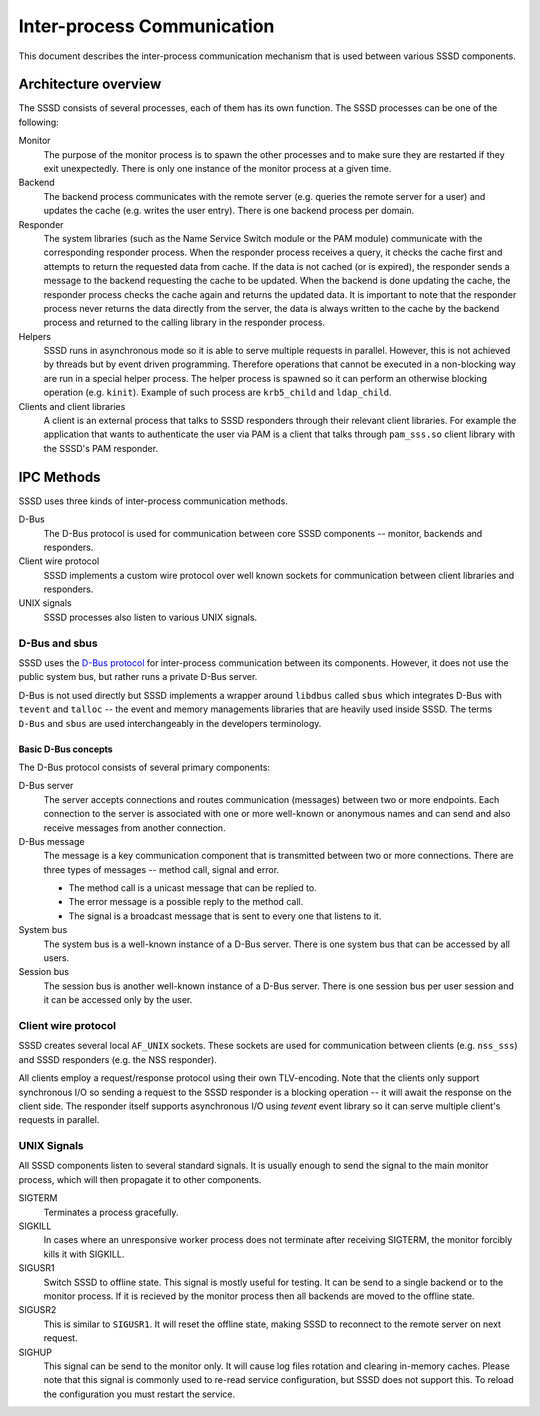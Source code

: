 Inter-process Communication
###########################

This document describes the inter-process communication mechanism that is used
between various SSSD components.

Architecture overview
*********************

The SSSD consists of several processes, each of them has its own
function. The SSSD processes can be one of the following:

Monitor
    The purpose of the monitor process is to spawn the other processes and to
    make sure they are restarted if they exit unexpectedly. There is only one
    instance of the monitor process at a given time.

Backend
    The backend process communicates with the remote server (e.g. queries the
    remote server for a user) and updates the cache (e.g. writes the user
    entry). There is one backend process per domain.

Responder
    The system libraries (such as the Name Service Switch module or the PAM
    module) communicate with the corresponding responder process. When the
    responder process receives a query, it checks the cache first and attempts
    to return the requested data from cache. If the data is not cached (or is
    expired), the responder sends a message to the backend requesting the cache
    to be updated. When the backend is done updating the cache, the responder
    process checks the cache again and returns the updated data. It is important
    to note that the responder process never returns the data directly from the
    server, the data is always written to the cache by the backend process and
    returned to the calling library in the responder process.

Helpers
    SSSD runs in asynchronous mode so it is able to serve multiple requests in
    parallel. However, this is not achieved by threads but by event driven
    programming. Therefore operations that cannot be executed in a non-blocking
    way are run in a special helper process. The helper process is spawned so it
    can perform an otherwise blocking operation (e.g. ``kinit``). Example of
    such process are ``krb5_child`` and ``ldap_child``.

Clients and client libraries
    A client is an external process that talks to SSSD responders through their
    relevant client libraries. For example the application that wants to
    authenticate the user via PAM is a client that talks through ``pam_sss.so``
    client library with the SSSD's PAM responder.

IPC Methods
***********

SSSD uses three kinds of inter-process communication methods.

D-Bus
    The D-Bus protocol is used for communication between core SSSD components --
    monitor, backends and responders.

Client wire protocol
    SSSD implements a custom wire protocol over well known sockets for
    communication between client libraries and responders.

UNIX signals
    SSSD processes also listen to various UNIX signals.

D-Bus and sbus
==============

SSSD uses the `D-Bus protocol`_ for inter-process communication between its
components. However, it does not use the public system bus, but rather runs a
private D-Bus server.

D-Bus is not used directly but SSSD implements a wrapper around ``libdbus``
called ``sbus`` which integrates D-Bus with ``tevent`` and ``talloc`` -- the
event and memory managements libraries that are heavily used inside SSSD. The
terms ``D-Bus`` and ``sbus`` are used interchangeably in the developers
terminology.

.. _D-Bus protocol: https://www.freedesktop.org/wiki/Software/dbus


Basic D-Bus concepts
--------------------

The D-Bus protocol consists of several primary components:

D-Bus server
    The server accepts connections and routes communication (messages) between
    two or more endpoints. Each connection to the server is associated with one
    or more well-known or anonymous names and can send and also receive
    messages from another connection.

D-Bus message
    The message is a key communication component that is transmitted between two
    or more connections. There are three types of messages -- method call,
    signal and error.

    * The method call is a unicast message that can be replied to.
    * The error message is a possible reply to the method call.
    * The signal is a broadcast message that is sent to every one that listens
      to it.

System bus
    The system bus is a well-known instance of a D-Bus server. There is one
    system bus that can be accessed by all users.

Session bus
    The session bus is another well-known instance of a D-Bus server. There is
    one session bus per user session and it can be accessed only by the user.

Client wire protocol
====================

SSSD creates several local ``AF_UNIX`` sockets. These sockets are used for
communication between clients (e.g. ``nss_sss``) and SSSD responders (e.g. the
NSS responder).

All clients employ a request/response protocol using their own TLV-encoding.
Note that the clients only support synchronous I/O so sending a request to
the SSSD responder is a blocking operation -- it will await the response on
the client side. The responder itself supports asynchronous I/O using `tevent`
event library so it can serve multiple client's requests in parallel.

UNIX Signals
============

All SSSD components listen to several standard signals. It is usually enough
to send the signal to the main monitor process, which will then propagate it
to other components.

SIGTERM
    Terminates a process gracefully.

SIGKILL
    In cases where an unresponsive worker process does not terminate
    after receiving SIGTERM, the monitor forcibly kills it with SIGKILL.

SIGUSR1
    Switch SSSD to offline state. This signal is mostly useful for testing. It
    can be send to a single backend or to the monitor process. If it is recieved
    by the monitor process then all backends are moved to the offline state.

SIGUSR2
    This is similar to ``SIGUSR1``. It will reset the offline state, making
    SSSD to reconnect to the remote server on next request.

SIGHUP
    This signal can be send to the monitor only. It will cause log files
    rotation and clearing in-memory caches. Please note that this signal is
    commonly used to re-read service configuration, but SSSD does not support
    this. To reload the configuration you must restart the service.
